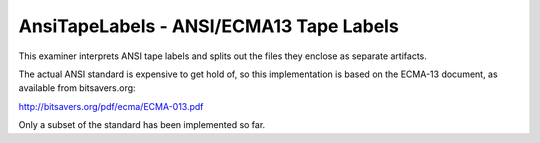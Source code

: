
AnsiTapeLabels - ANSI/ECMA13 Tape Labels
========================================

This examiner interprets ANSI tape labels and splits out the files
they enclose as separate artifacts.

The actual ANSI standard is expensive to get hold of, so this implementation
is based on the ECMA-13 document, as available from bitsavers.org:

http://bitsavers.org/pdf/ecma/ECMA-013.pdf

Only a subset of the standard has been implemented so far.
